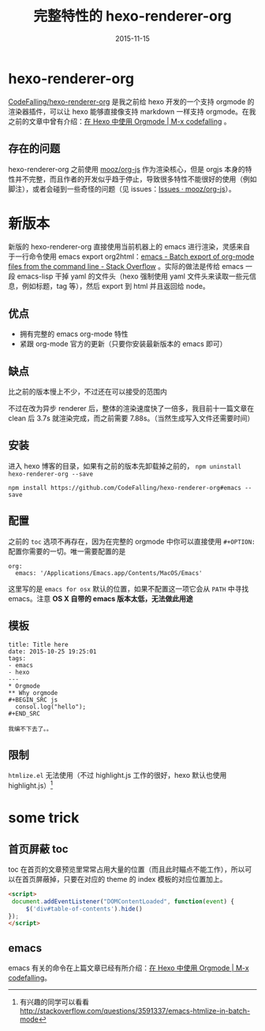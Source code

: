 #+TITLE: 完整特性的 hexo-renderer-org
#+DATE: 2015-11-15
#+TAGS: project, emacs, hexo-renderer-org
#+LAYOUT: post
#+CATEGORIES: PROJECT

* hexo-renderer-org

[[https://github.com/CodeFalling/hexo-renderer-org][CodeFalling/hexo-renderer-org]] 是我之前给 hexo 开发的一个支持 orgmode 的渲染器插件，可以让 hexo 能够直接像支持 markdown 一样支持 orgmode。在我之前的文章中曾有介绍：[[http://codefalling.com/2015/10/25/use-orgmode-with-hexo/][在 Hexo 中使用 Orgmode | M-x codefalling]] 。

** 存在的问题
hexo-renderer-org 之前使用 [[https://github.com/mooz/org-js][mooz/org-js]] 作为渲染核心，但是 orgjs 本身的特性并不完整，而且作者的开发似乎趋于停止，导致很多特性不能很好的使用（例如脚注），或者会碰到一些奇怪的问题（见 issues：[[https://github.com/mooz/org-js/issues][Issues · mooz/org-js]]）。

* 新版本

新版的 hexo-renderer-org 直接使用当前机器上的 emacs 进行渲染，灵感来自于一行命令使用 emacs export org2html：[[http://stackoverflow.com/questions/22072773/batch-export-of-org-mode-files-from-the-command-line][emacs - Batch export of org-mode files from the command line - Stack Overflow]] 。实际的做法是传给 emacs 一段 emacs-lisp 干掉 yaml 的文件头（hexo 强制使用 yaml 文件头来读取一些元信息，例如标题，tag 等），然后 export 到 html 并且返回给 node。

#+BEGIN_HTML
<!--more-->
#+END_HTML
** 优点

+ 拥有完整的 emacs org-mode 特性
+ 紧跟 org-mode 官方的更新（只要你安装最新版本的 emacs 即可）

** 缺点

比之前的版本慢上不少，不过还在可以接受的范围内

不过在改为异步 renderer 后，整体的渲染速度快了一倍多，我目前十一篇文章在 clean 后 3.7s 就渲染完成，而之前需要 7.88s。（当然生成写入文件还需要时间）

** 安装

进入 hexo 博客的目录，如果有之前的版本先卸载掉之前的， =npm uninstall hexo-renderer-org --save=

#+BEGIN_SRC shell
  npm install https://github.com/CodeFalling/hexo-renderer-org#emacs --save
#+END_SRC

** 配置
之前的 =toc= 选项不再存在，因为在完整的 orgmode 中你可以直接使用 =#+OPTION:= 配置你需要的一切。唯一需要配置的是

#+BEGIN_EXAMPLE
  org:
    emacs: '/Applications/Emacs.app/Contents/MacOS/Emacs'
#+END_EXAMPLE

这里写的是 =emacs for osx= 默认的位置，如果不配置这一项它会从 =PATH= 中寻找 emacs。注意 *OS X 自带的 emacs 版本太低，无法做此用途*

** 模板
#+BEGIN_EXAMPLE
  title: Title here
  date: 2015-10-25 19:25:01
  tags:
  - emacs
  - hexo
  ---
  ,* Orgmode
  ,** Why orgmode
  ,#+BEGIN_SRC js
    consol.log("hello");
  ,#+END_SRC

  我编不下去了。。
#+END_EXAMPLE
** 限制


=htmlize.el= 无法使用（不过 highlight.js 工作的很好，hexo 默认也使用 highlight.js）[fn::有兴趣的同学可以看看 http://stackoverflow.com/questions/3591337/emacs-htmlize-in-batch-mode]

* some trick

** 首页屏蔽 toc

toc 在首页的文章预览里常常占用大量的位置（而且此时瞄点不能工作），所以可以在首页屏蔽掉，只要在对应的 theme 的 index 模板的对应位置加上。

#+BEGIN_SRC html
  <script>
   document.addEventListener("DOMContentLoaded", function(event) {
       $('div#table-of-contents').hide()
  });
  </script>
#+END_SRC

** emacs

emacs 有关的命令在上篇文章已经有所介绍：[[http://codefalling.com/2015/10/25/use-orgmode-with-hexo/#sec-4][在 Hexo 中使用 Orgmode | M-x codefalling]]。

